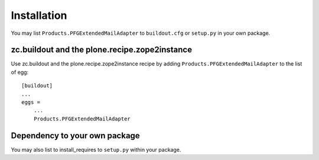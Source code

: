 Installation
------------

You may list ``Products.PFGExtendedMailAdapter`` to ``buildout.cfg`` or ``setup.py`` in your own package.

zc.buildout and the plone.recipe.zope2instance
==============================================

Use zc.buildout and the plone.recipe.zope2instance
recipe by adding ``Products.PFGExtendedMailAdapter`` to the list of egg::

    [buildout]
    ...
    eggs =
        ...
        Products.PFGExtendedMailAdapter


Dependency to your own package
==============================

You may also list to install_requires to ``setup.py`` within your package.
